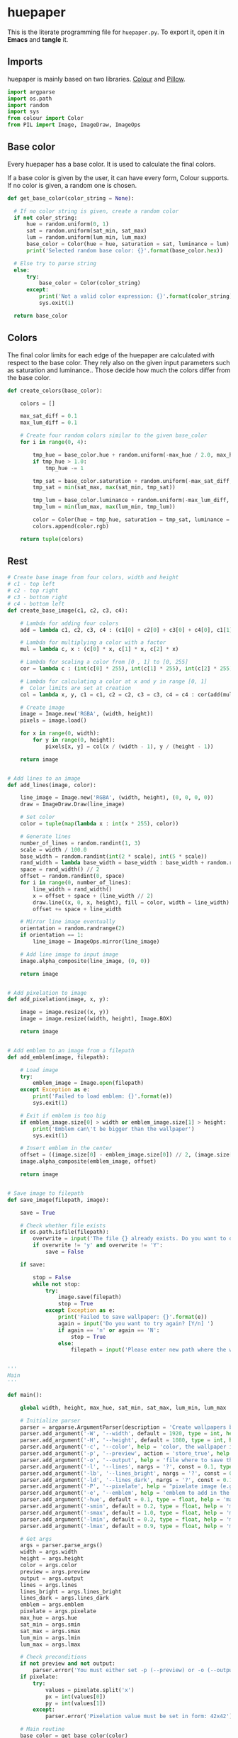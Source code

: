 * huepaper
:PROPERTIES:
:header-args: :tangle huepaper_tangled.py :shebang "#!/usr/bin/env python"
:END:

This is the literate programming file for =huepaper.py=.
To export it, open it in *Emacs* and *tangle* it.

** Imports

huepaper is mainly based on two libraries.
[[https://github.com/vaab/colour][Colour]] and [[https://python-pillow.org/][Pillow]].

#+BEGIN_SRC python
  import argparse
  import os.path
  import random
  import sys
  from colour import Color
  from PIL import Image, ImageDraw, ImageOps
#+END_SRC

** Base color

Every huepaper has a base color.
It is used to calculate the final colors.

If a base color is given by the user, it can have every form, Colour supports.
If no color is given, a random one is chosen.

#+BEGIN_SRC python
    def get_base_color(color_string = None):

      # If no color string is given, create a random color
      if not color_string:
          hue = random.uniform(0, 1)
          sat = random.uniform(sat_min, sat_max)
          lum = random.uniform(lum_min, lum_max)
          base_color = Color(hue = hue, saturation = sat, luminance = lum)
          print('Selected random base color: {}'.format(base_color.hex))

      # Else try to parse string
      else:
          try:
              base_color = Color(color_string)
          except:
              print('Not a valid color expression: {}'.format(color_string))
              sys.exit(1)

      return base_color
#+END_SRC

** Colors

The final color limits for each edge of the huepaper are calculated with respect to the base color.
They rely also on the given input parameters such as saturation and luminance..
Those decide how much the colors differ from the base color.

#+BEGIN_SRC python
  def create_colors(base_color):

      colors = []
    
      max_sat_diff = 0.1
      max_lum_diff = 0.1

      # Create four random colors similar to the given base_color
      for i in range(0, 4):

          tmp_hue = base_color.hue + random.uniform(-max_hue / 2.0, max_hue / 2.0)
          if tmp_hue > 1.0:
              tmp_hue -= 1

          tmp_sat = base_color.saturation + random.uniform(-max_sat_diff, max_sat_diff)
          tmp_sat = min(sat_max, max(sat_min, tmp_sat))
        
          tmp_lum = base_color.luminance + random.uniform(-max_lum_diff, max_lum_diff)
          tmp_lum = min(lum_max, max(lum_min, tmp_lum))

          color = Color(hue = tmp_hue, saturation = tmp_sat, luminance = tmp_lum)
          colors.append(color.rgb)

      return tuple(colors)
#+END_SRC

** Rest

#+BEGIN_SRC python
  # Create base image from four colors, width and height
  # c1 - top left
  # c2 - top right
  # c3 - bottom right
  # c4 - bottom left
  def create_base_image(c1, c2, c3, c4):

      # Lambda for adding four colors
      add = lambda c1, c2, c3, c4 : (c1[0] + c2[0] + c3[0] + c4[0], c1[1] + c2[1] + c3[1] + c4[1], c1[2] + c2[2] + c3[2] + c4[2])

      # Lambda for multiplying a color with a factor
      mul = lambda c, x : (c[0] * x, c[1] * x, c[2] * x)

      # Lambda for scaling a color from [0 , 1] to [0, 255]
      cor = lambda c : (int(c[0] * 255), int(c[1] * 255), int(c[2] * 255))

      # Lambda for calculating a color at x and y in range [0, 1]
      #  Color limits are set at creation
      col = lambda x, y, c1 = c1, c2 = c2, c3 = c3, c4 = c4 : cor(add(mul(c1, (1.0 - x) * (1.0 - y)), mul(c2, x * (1.0 - y)), mul(c3, x * y), mul(c4, (1.0 - x) * y)))

      # Create image
      image = Image.new('RGBA', (width, height))
      pixels = image.load()
    
      for x in range(0, width):
          for y in range(0, height):
              pixels[x, y] = col(x / (width - 1), y / (height - 1))

      return image


  # Add lines to an image
  def add_lines(image, color):

      line_image = Image.new('RGBA', (width, height), (0, 0, 0, 0))
      draw = ImageDraw.Draw(line_image)

      # Set color
      color = tuple(map(lambda x : int(x * 255), color))

      # Generate lines
      number_of_lines = random.randint(1, 3)
      scale = width / 100.0
      base_width = random.randint(int(2 * scale), int(5 * scale))
      rand_width = lambda base_width = base_width : base_width + random.randint(-base_width // 2, base_width // 2)
      space = rand_width() // 2
      offset = random.randint(0, space)
      for i in range(0, number_of_lines):
          line_width = rand_width()
          x = offset + space + (line_width // 2)
          draw.line((x, 0, x, height), fill = color, width = line_width)
          offset += space + line_width

      # Mirror line image eventually
      orientation = random.randrange(2)
      if orientation == 1:
          line_image = ImageOps.mirror(line_image)

      # Add line image to input image
      image.alpha_composite(line_image, (0, 0))
    
      return image


  # Add pixelation to image
  def add_pixelation(image, x, y):

      image = image.resize((x, y))
      image = image.resize((width, height), Image.BOX)

      return image


  # Add emblem to an image from a filepath
  def add_emblem(image, filepath):

      # Load image
      try:
          emblem_image = Image.open(filepath)
      except Exception as e:
          print('Failed to load emblem: {}'.format(e))
          sys.exit(1)

      # Exit if emblem is too big
      if emblem_image.size[0] > width or emblem_image.size[1] > height:
          print('Emblem can\'t be bigger than the wallpaper')
          sys.exit(1)

      # Insert emblem in the center
      offset = ((image.size[0] - emblem_image.size[0]) // 2, (image.size[1] - emblem_image.size[1]) // 2)
      image.alpha_composite(emblem_image, offset)

      return image


  # Save image to filepath
  def save_image(filepath, image):

      save = True

      # Check whether file exists
      if os.path.isfile(filepath):
          overwrite = input('The file {} already exists. Do you want to overwrite it? [y/N] '.format(filepath))
          if overwrite != 'y' and overwrite != 'Y':
              save = False

      if save:

          stop = False
          while not stop:
              try:
                  image.save(filepath)
                  stop = True
              except Exception as e:
                  print('Failed to save wallpaper: {}'.format(e))
                  again = input('Do you want to try again? [Y/n] ')
                  if again == 'n' or again == 'N':
                      stop = True
                  else:
                      filepath = input('Please enter new path where the wallpaper shall be saved: ')


  '''
  Main
  '''

  def main():

      global width, height, max_hue, sat_min, sat_max, lum_min, lum_max

      # Initialize parser
      parser = argparse.ArgumentParser(description = 'Create wallpapers based on color hues.')
      parser.add_argument('-W', '--width', default = 1920, type = int, help = 'width of wallpaper (defaul: 1920)')
      parser.add_argument('-H', '--height', default = 1080, type = int, help = 'height of wallpaper (default: 1080)')
      parser.add_argument('-c', '--color', help = 'color, the wallpaper is generated from (uses a random color if not given)')
      parser.add_argument('-p', '--preview', action = 'store_true', help = 'preview wallpaper')
      parser.add_argument('-o', '--output', help = 'file where to save the wallpaper to (default: None)')
      parser.add_argument('-l', '--lines', nargs = '?', const = 0.1, type = float, help = 'include one to three random lines in base color with given opacity in range [0, 1] (default: 0.1)')
      parser.add_argument('-lb', '--lines_bright', nargs = '?', const = 0.1, type = float, help = 'include one to three bright random lines with given opacity in range [0, 1] (default: 0.1)')
      parser.add_argument('-ld', '--lines_dark', nargs = '?', const = 0.1, type = float, help = 'include one to three dark random lines with given opacity in range [0, 1] (default: 0.1)')
      parser.add_argument('-P', '--pixelate', help = "pixelate image (e.g. 42x42)")
      parser.add_argument('-e', '--emblem', help = 'emblem to add in the center of the wallpaper')
      parser.add_argument('-hue', default = 0.1, type = float, help = 'maximum hue to differ from given color in range [0, 1] (default: 0.1)')
      parser.add_argument('-smin', default = 0.2, type = float, help = 'minimum satisfaction for colors in range [0, 1] (default: 0.2)')
      parser.add_argument('-smax', default = 1.0, type = float, help = 'maximum satisfaction for colors in range [0, 1] (default: 1.0)')
      parser.add_argument('-lmin', default = 0.2, type = float, help = 'minimum luminance for colors in range [0, 1] (default: 0.2)')
      parser.add_argument('-lmax', default = 0.9, type = float, help = 'maximum luminance for colors in range [0, 1] (default: 0.9)')

      # Get args
      args = parser.parse_args()
      width = args.width
      height = args.height
      color = args.color
      preview = args.preview
      output = args.output
      lines = args.lines
      lines_bright = args.lines_bright
      lines_dark = args.lines_dark
      emblem = args.emblem
      pixelate = args.pixelate
      max_hue = args.hue
      sat_min = args.smin
      sat_max = args.smax
      lum_min = args.lmin
      lum_max = args.lmax

      # Check preconditions
      if not preview and not output:
          parser.error('You must either set -p (--preview) or -o (--output)')
      if pixelate:
          try:
              values = pixelate.split('x')
              px = int(values[0])
              py = int(values[1])
          except:
              parser.error('Pixelation value must be set in form: 42x42')

      # Main routine
      base_color = get_base_color(color)
      c1, c2, c3, c4 = create_colors(base_color)
      image = create_base_image(c1, c2, c3, c4)

      if lines:
          image = add_lines(image, base_color.rgb + (lines,))
      if lines_bright:
          image = add_lines(image, (1.0, 1.0, 1.0, lines_bright))
      if lines_dark:
          image = add_lines(image, (0.0, 0.0, 0.0, lines_dark))

      if pixelate:
          image = add_pixelation(image, px, py)
        
      if emblem:
          image = add_emblem(image, emblem)

      if preview:
          image.show()
          if not output:
              save = input('Do you want to save the image? [y/N] ')
              if save == 'y' or save == 'Y':
                  path = input('Enter the path where the wallpaper shall be saved: ')
                  save_image(path, image)

      if output:
          save_image(output, image)
       

  if __name__ == '__main__':
      main()
#+END_SRC
